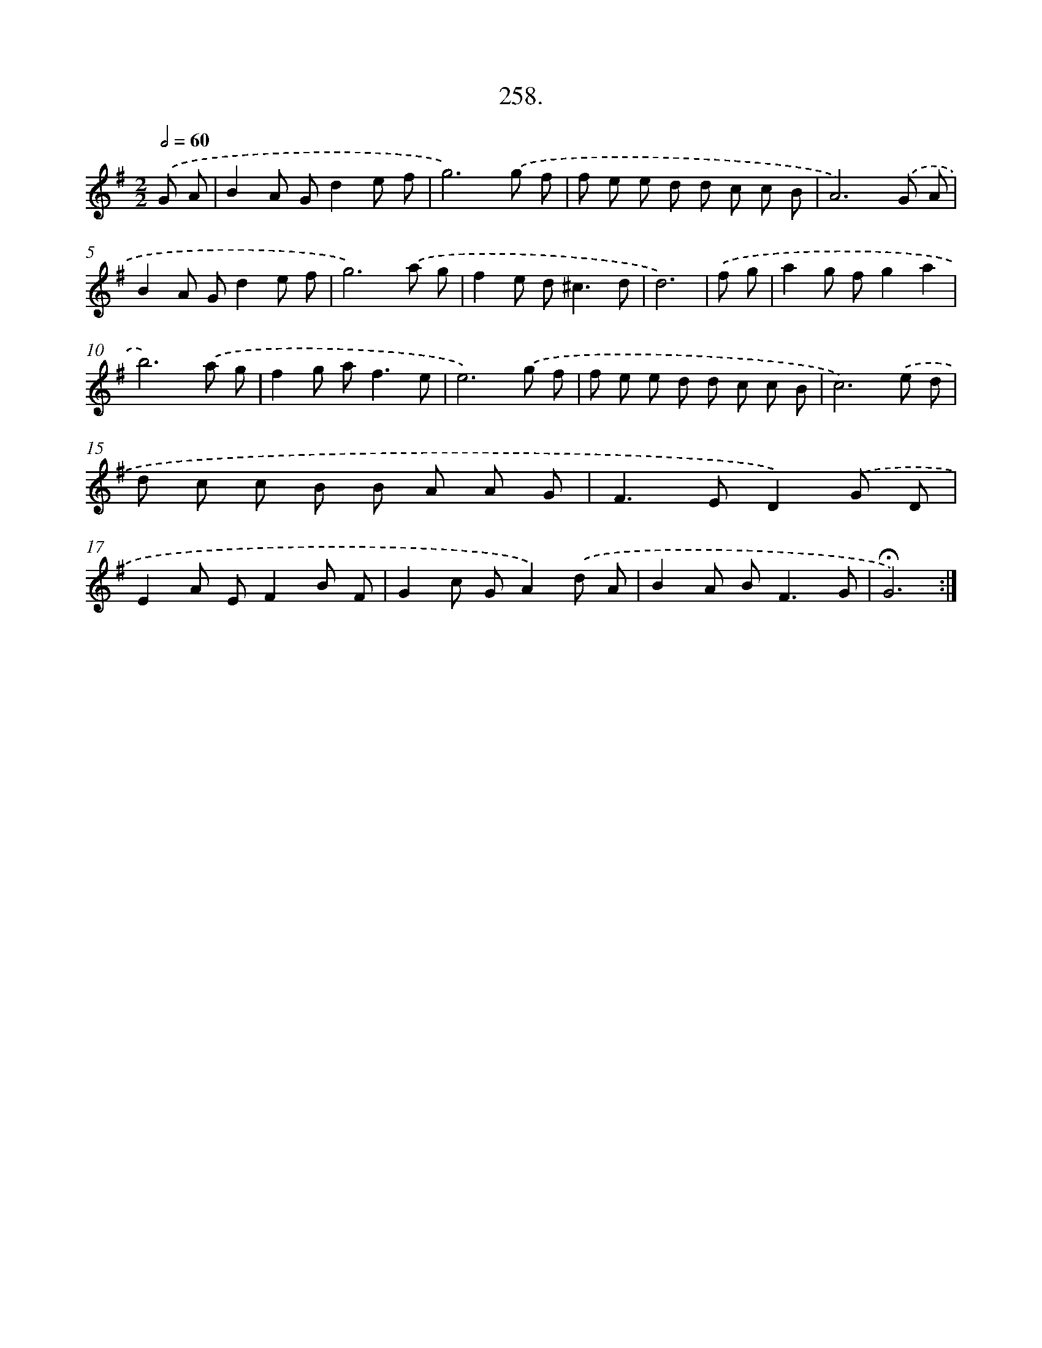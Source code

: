 X: 14276
T: 258.
%%abc-version 2.0
%%abcx-abcm2ps-target-version 5.9.1 (29 Sep 2008)
%%abc-creator hum2abc beta
%%abcx-conversion-date 2018/11/01 14:37:42
%%humdrum-veritas 3482787286
%%humdrum-veritas-data 865811806
%%continueall 1
%%barnumbers 0
L: 1/8
M: 2/2
Q: 1/2=60
K: G clef=treble
.('G A [I:setbarnb 1]|
B2A Gd2e f |
g6).('g f |
f e e d d c c B |
A6).('G A |
B2A Gd2e f |
g6).('a g |
f2e d2<^c2d |
d6) |
.('f g [I:setbarnb 9]|
a2g fg2a2 |
b6).('a g |
f2g a2<f2e |
e6).('g f |
f e e d d c c B |
c6).('e d |
d c c B B A A G |
F2>E2D2).('G D |
E2A EF2B F |
G2c GA2).('d A |
B2A B2<F2G |
!fermata!G6) :|]
